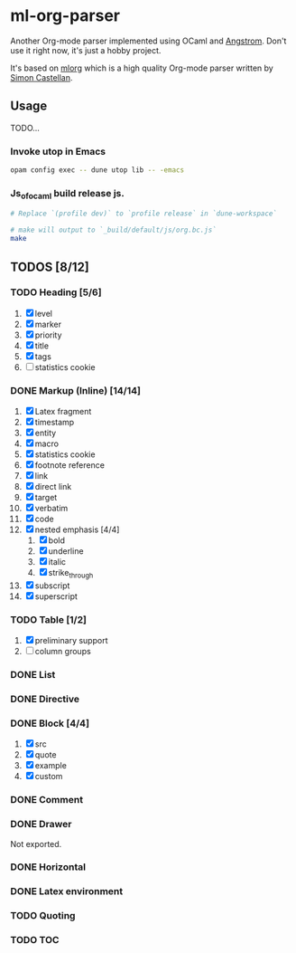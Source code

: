 * ml-org-parser
  Another Org-mode parser implemented using OCaml and [[https://github.com/inhabitedtype/angstrom][Angstrom]].
  Don't use it right now, it's just a hobby project.

  It's based on [[http://iso.mor.phis.me/projects/mlorg/][mlorg]] which is a high quality Org-mode parser written by [[https://github.com/asmanur?tab=repositories][Simon Castellan]].

** Usage
   TODO...
*** Invoke utop in Emacs
    #+BEGIN_SRC sh
      opam config exec -- dune utop lib -- -emacs
    #+END_SRC
*** Js_of_ocaml build release js.
    #+BEGIN_SRC sh
      # Replace `(profile dev)` to `profile release` in `dune-workspace`

      # make will output to `_build/default/js/org.bc.js`
      make
    #+END_SRC

** TODOS [8/12]
*** TODO Heading [5/6]
    1. [X] level
    2. [X] marker
    3. [X] priority
    4. [X] title
    5. [X] tags
    6. [ ] statistics cookie

*** DONE Markup (Inline) [14/14]
    1. [X] Latex fragment
    2. [X] timestamp
    3. [X] entity
    4. [X] macro
    5. [X] statistics cookie
    6. [X] footnote reference
    7. [X] link
    8. [X] direct link
    9. [X] target
    10. [X] verbatim
    11. [X] code
    12. [X] nested emphasis [4/4]
        1. [X] bold
        2. [X] underline
        3. [X] italic
        4. [X] strike_through
    13. [X] subscript
    14. [X] superscript

*** TODO Table [1/2]
    1. [X] preliminary support
    2. [ ] column groups

*** DONE List

*** DONE Directive

*** DONE Block [4/4]
    1. [X] src
    2. [X] quote
    3. [X] example
    4. [X] custom

*** DONE Comment

*** DONE Drawer
    Not exported.

*** DONE Horizontal

*** DONE Latex environment

*** TODO Quoting
*** TODO TOC
